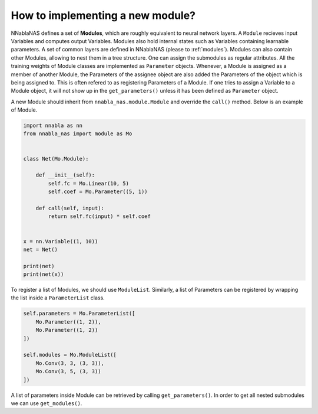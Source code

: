 How to implementing a new module?
---------------------------------

NNablaNAS defines a set of **Modules**, which are roughly equivalent to neural network layers. A ``Module`` recieves input Variables and computes output Variables. Modules also hold internal states such as Variables containing learnable parameters. A set of common layers are defined in NNablaNAS (please to :ref:`modules`). Modules can also contain other Modules, allowing to nest them in a tree structure. One can assign the submodules as regular attributes. All the training weights of Module classes are implemented as ``Parameter`` objects. Whenever, a Module is assigned as a member of another Module, the Parameters of the assignee object are also added the Parameters of the object which is being assigned to. This is often refered to as registering Parameters of a Module. If one tries to assign a Variable to a Module object, it will not show up in the ``get_parameters()`` unless it has been defined as ``Parameter`` object.

A new Module should inherit from ``nnabla_nas.module.Module`` and override the ``call()`` method. Below is an example of Module.


.. code:: python

    import nnabla as nn
    from nnabla_nas import module as Mo


    class Net(Mo.Module):

        def __init__(self):
            self.fc = Mo.Linear(10, 5)
            self.coef = Mo.Parameter((5, 1))

        def call(self, input):
            return self.fc(input) * self.coef


    x = nn.Variable((1, 10))
    net = Net()

    print(net)
    print(net(x))


To register a list of Modules, we should use ``ModuleList``. Similarly, a list of Parameters can be registered by wrapping the list inside a ``ParameterList`` class.

.. code:: python

    self.parameters = Mo.ParameterList([
        Mo.Parameter((1, 2)),
        Mo.Parameter((1, 2))
    ])

    self.modules = Mo.ModuleList([
        Mo.Conv(3, 3, (3, 3)),
        Mo.Conv(3, 5, (3, 3))
    ])

A list of parameters inside Module can be retrieved by calling ``get_parameters()``. In order to get all nested submodules we can use ``get_modules()``.